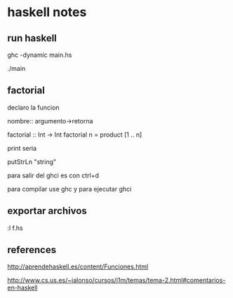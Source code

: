 * haskell notes

** run haskell

ghc -dynamic main.hs

./main

** factorial

declaro la funcion

nombre:: argumento->retorna
#+beging_src haskell

factorial :: Int -> Int
factorial n = product [1 .. n]

#+end_src

print seria

#+beging_src haskell
putStrLn "string"
#+end_src


para salir del ghci es con ctrl+d

para compilar use ghc y para ejecutar ghci

** exportar archivos

 :l f.hs



** references

http://aprendehaskell.es/content/Funciones.html

http://www.cs.us.es/~jalonso/cursos/i1m/temas/tema-2.html#comentarios-en-haskell


